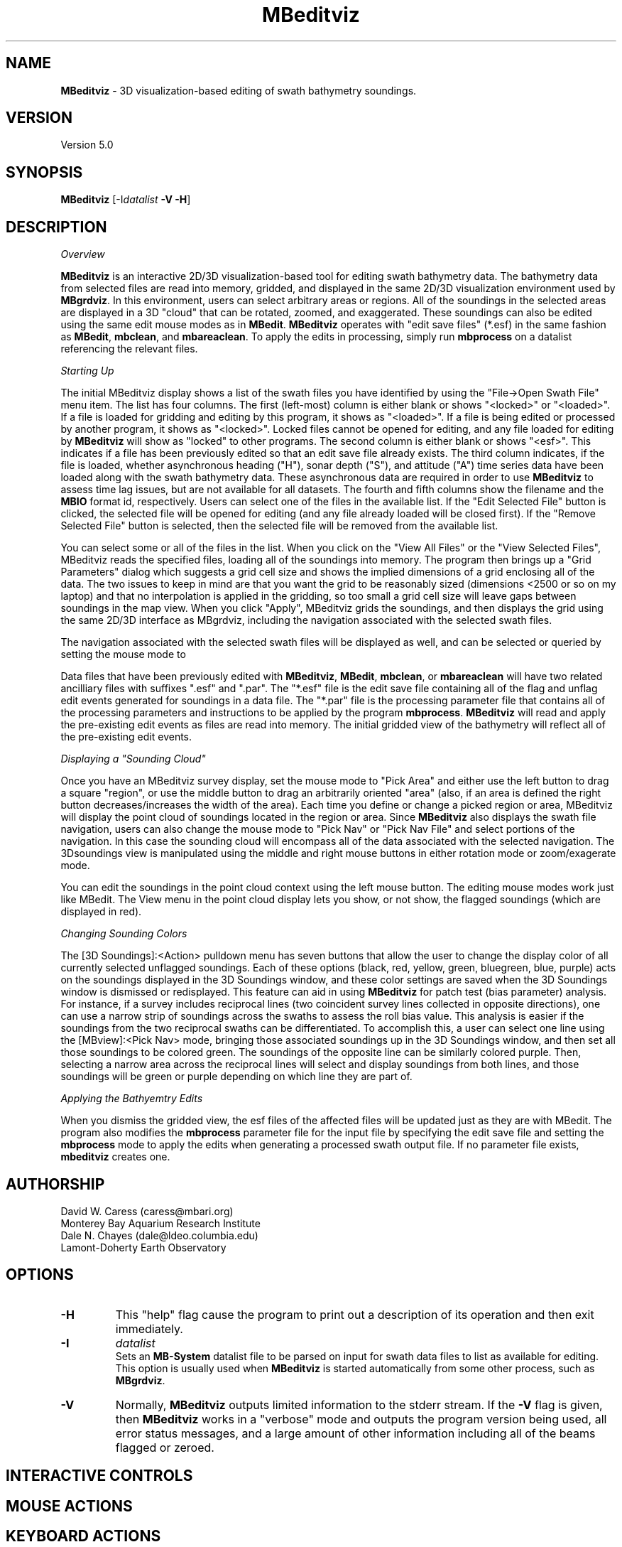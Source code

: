 .TH MBeditviz 1 "2 June 2014" "MB-System 5.0" "MB-System 5.0"
.SH NAME
\fBMBeditviz\fP \- 3D visualization-based editing of swath bathymetry soundings.

.SH VERSION
Version 5.0

.SH SYNOPSIS
\fBMBeditviz\fP [-I\fIdatalist\fP \fB\-V \-H\fP]

.SH DESCRIPTION

\fIOverview\fP

\fBMBeditviz\fP is an interactive 2D/3D visualization-based tool for editing swath
bathymetry data. The bathymetry data from selected files are read into memory, gridded,
and displayed in the same 2D/3D visualization environment used by \fBMBgrdviz\fP. In
this environment, users can select arbitrary areas or regions. All of the soundings in
the selected areas are displayed in a 3D "cloud" that can be rotated, zoomed, and exaggerated.
These soundings can also be edited using the same edit mouse modes as in \fBMBedit\fP.
\fBMBeditviz\fP operates with "edit save files" (*.esf) in the same fashion as \fBMBedit\fP,
\fBmbclean\fP, and \fBmbareaclean\fP. To apply the edits in processing, simply run \fBmbprocess\fP
on a datalist referencing the relevant files.

\fIStarting Up\fP

The initial MBeditviz display shows a list of the swath files you have identified by using
the "File->Open Swath File" menu item. The list has four columns.
The first (left-most) column is either blank or shows "<locked>" or "<loaded>".
If a file is loaded for gridding and editing by this program, it shows as "<loaded>".
If a file is being edited or processed by another program, it shows as
"<locked>". Locked files cannot be opened for editing, and any file
loaded for editing by \fBMBeditviz\fP will show as "locked" to other
programs. The second column is either blank or shows "<esf>". This indicates if
a file has been previously edited so that an edit save file already
exists. The third column indicates, if the file is loaded, whether asynchronous heading ("H"),
sonar depth ("S"), and attitude ("A") time series data have been loaded along with the
swath bathymetry data. These asynchronous data are required in order to use \fBMBeditviz\fP
to assess time lag issues, but are not available for all datasets.
The fourth and fifth columns show the filename and the \fBMBIO\fP
format id, respectively.
Users can select one of the files in the available list. If the "Edit Selected File"
button is clicked, the selected file will be opened for editing (and any
file already loaded will be closed first). If the "Remove Selected File"
button is selected, then the selected file will be removed from the available
list.


You can select some or all of the files in the list.
When you click on the "View All Files" or the "View Selected Files", MBeditviz reads the
specified files, loading all of the soundings into memory. The program then brings up a
"Grid Parameters" dialog which suggests a grid cell size and shows the implied dimensions
of a grid enclosing all of the data. The two issues to keep in mind are that you want the
grid to be reasonably sized (dimensions <2500 or so on my laptop) and that no interpolation
is applied in the gridding, so too small a grid cell size will leave gaps between soundings
in the map view. When you click "Apply", MBeditviz grids the soundings, and then displays
the grid using the same 2D/3D interface as MBgrdviz, including the navigation associated with
the selected swath files.

The navigation associated with the selected swath files will be displayed as well, and can
be selected or queried by setting the mouse mode to

Data files that have been previously edited with \fBMBeditviz\fP, \fBMBedit\fP, \fBmbclean\fP,
or \fBmbareaclean\fP will have two related ancilliary files with suffixes ".esf" and ".par".
The "*.esf" file is the edit save file containing all of the flag and unflag edit events
generated for soundings in a data file. The "*.par" file is the processing parameter file
that contains all of the processing parameters and instructions to be applied by the program
\fBmbprocess\fP. \fBMBeditviz\fP will read and apply the pre-existing edit events as files
are read into memory. The initial gridded view of the bathymetry will reflect all of the
pre-existing edit events.

\fIDisplaying a "Sounding Cloud"\fP

Once you have an MBeditviz survey display, set the mouse mode to "Pick Area" and either use
the left button to drag a square "region", or use the middle button to drag an arbitrarily
oriented "area" (also, if an area is defined the right button decreases/increases the width
of the area). Each time you define or change a picked region or area, MBeditviz will display
the point cloud of soundings located in the region or area. Since \fBMBeditviz\fP also displays
the swath file navigation, users can also change the mouse mode to "Pick Nav" or "Pick Nav File"
and select portions of the navigation. In this case the sounding cloud will encompass all of
the data associated with the selected navigation. The 3Dsoundings view is manipulated
using the middle and right mouse buttons in either rotation mode or zoom/exagerate mode.

You can edit the soundings in the point cloud context using the left mouse button. The
editing mouse modes work just like MBedit. The View menu in the
point cloud display lets you show, or not show, the flagged soundings (which are displayed in red).

\fIChanging Sounding Colors\fP

The [3D Soundings]:<Action> pulldown menu has seven buttons that allow the user to change the
display color of all currently selected unflagged soundings. Each of these options
(black, red, yellow, green, bluegreen, blue, purple) acts on the soundings  displayed in
the 3D Soundings window, and these color settings are saved when the 3D Soundings window is
dismissed or redisplayed. This feature can aid in using \fBMBeditviz\fP for patch test
(bias parameter) analysis. For instance, if a survey includes reciprocal lines (two coincident
survey lines collected in opposite directions), one can use a narrow strip of soundings across
the swaths to assess the roll bias value. This analysis is easier if the soundings from the
two reciprocal swaths can be differentiated. To accomplish this, a user can select one line using the
[MBview]:<Pick Nav> mode, bringing those associated soundings up in the 3D Soundings window,
and then set all those soundings to be colored green. The soundings of the opposite line
can be similarly colored purple. Then, selecting a narrow area across the reciprocal lines
will select and display soundings from both lines, and those soundings will be green or
purple depending on which line they are part of.

\fIApplying the Bathyemtry Edits\fP

When you dismiss the gridded view, the esf files of the affected files will be updated just
as they are with MBedit. The program also modifies the \fBmbprocess\fP parameter file
for the input file by specifying the edit save file and setting the \fBmbprocess\fP mode to
apply the edits when generating a processed swath output file. If no parameter file exists,
\fBmbeditviz\fP creates one.

.SH AUTHORSHIP
David W. Caress (caress@mbari.org)
.br
  Monterey Bay Aquarium Research Institute
.br
Dale N. Chayes (dale@ldeo.columbia.edu)
.br
  Lamont-Doherty Earth Observatory

.SH OPTIONS
.TP
.B \-H
This "help" flag cause the program to print out a description
of its operation and then exit immediately.
.TP
.B \-I
\fIdatalist\fP
.br
Sets an \fBMB-System\fP datalist file to be parsed on input for swath data files
to list as available for editing.
This option is usually used when \fBMBeditviz\fP is started
automatically from some other process, such as \fBMBgrdviz\fP.
.TP
.B \-V
Normally, \fBMBeditviz\fP outputs limited information to the stderr stream.
If the \fB\-V\fP flag is given, then \fBMBeditviz\fP works in a "verbose" mode and
outputs the program version being used, all error status messages,
and a large amount of other information including all of the
beams flagged or zeroed.

.SH INTERACTIVE CONTROLS

.SH MOUSE ACTIONS

.SH KEYBOARD ACTIONS

.SH SEE ALSO
\fBmbsystem\fP(1), \fBmbedit\fP(1), \fBmbprocess\fP(1) \fBmbset\fP(1)

.SH BUGS
This program is not done, nor is it adequately documented.
